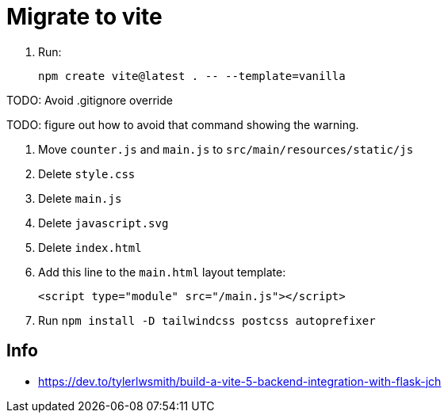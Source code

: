 = Migrate to vite

. Run:
+
[source,bash]
----
npm create vite@latest . -- --template=vanilla
----

TODO: Avoid .gitignore override

TODO: figure out how to avoid that command showing the warning.

. Move `counter.js` and `main.js` to `src/main/resources/static/js`
. Delete `style.css`
. Delete `main.js`
. Delete `javascript.svg`
. Delete `index.html`
. Add this line to the `main.html` layout template:
+
[source,html]
----
<script type="module" src="/main.js"></script>
----
. Run `npm install -D tailwindcss postcss autoprefixer`


== Info

* https://dev.to/tylerlwsmith/build-a-vite-5-backend-integration-with-flask-jch